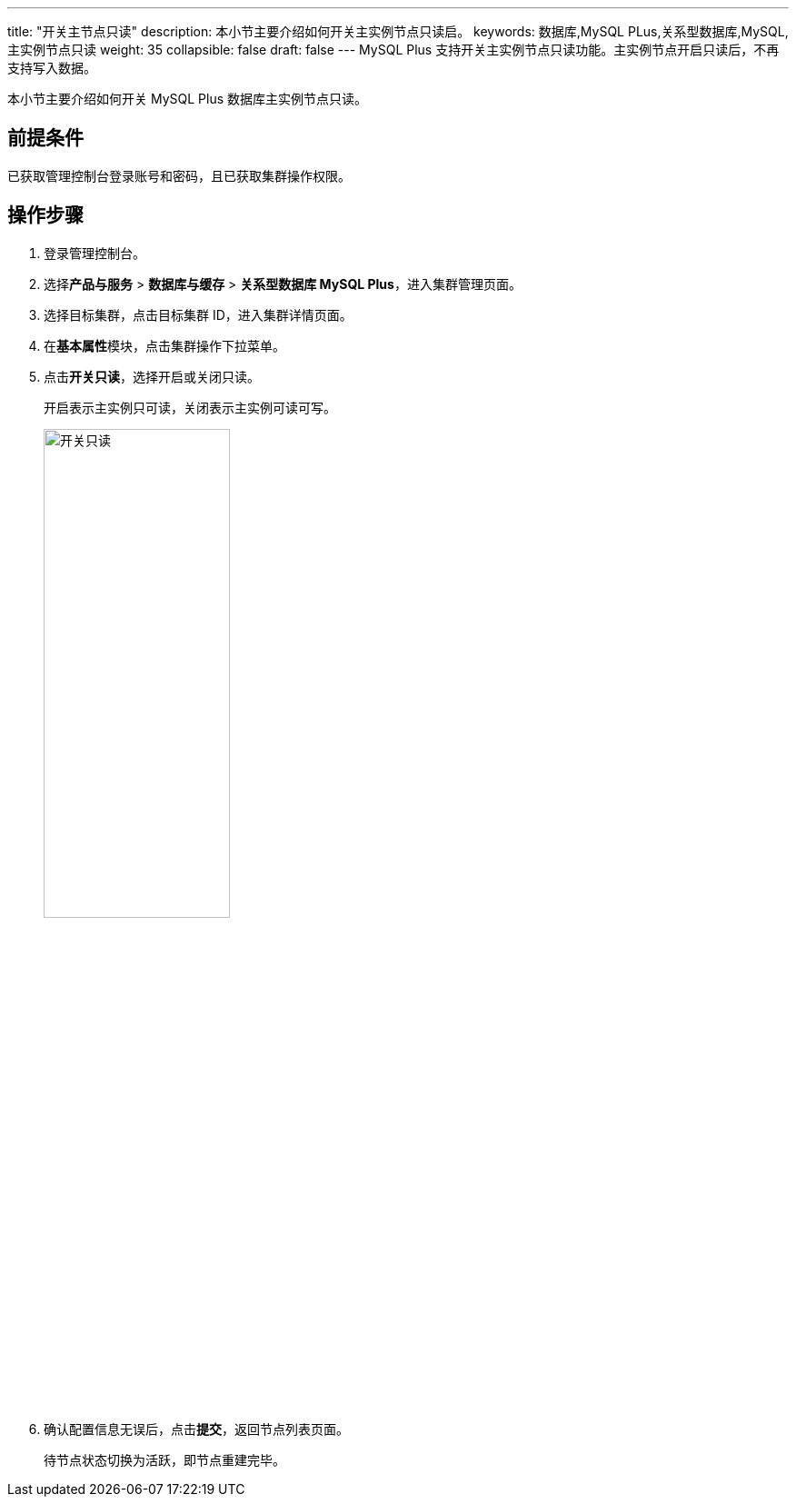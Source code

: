 ---
title: "开关主节点只读"
description: 本小节主要介绍如何开关主实例节点只读启。 
keywords: 数据库,MySQL PLus,关系型数据库,MySQL,主实例节点只读
weight: 35
collapsible: false
draft: false
---
MySQL Plus 支持开关主实例节点只读功能。主实例节点开启只读后，不再支持写入数据。

本小节主要介绍如何开关 MySQL Plus 数据库主实例节点只读。

== 前提条件

已获取管理控制台登录账号和密码，且已获取集群操作权限。

== 操作步骤

. 登录管理控制台。
. 选择**产品与服务** > *数据库与缓存* > *关系型数据库 MySQL Plus*，进入集群管理页面。
. 选择目标集群，点击目标集群 ID，进入集群详情页面。
. 在**基本属性**模块，点击集群操作下拉菜单。
. 点击**开关只读**，选择开启或关闭只读。
+
``开启``表示主实例只可读，``关闭``表示主实例可读可写。
+
image::/images/cloud_service/database/mysql/read_only_node.png[开关只读,50%]

. 确认配置信息无误后，点击**提交**，返回节点列表页面。
+
待节点状态切换为``活跃``，即节点重建完毕。
